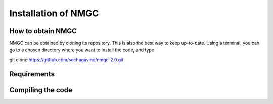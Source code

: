 Installation of NMGC
************

How to obtain NMGC
=================

NMGC can be obtained by cloning its repository. This is also the best way to keep up-to-date.
Using a terminal, you can go to a chosen directory where you want to install the code, and type

git clone https://github.com/sachagavino/nmgc-2.0.git

Requirements
=================

Compiling the code
=================